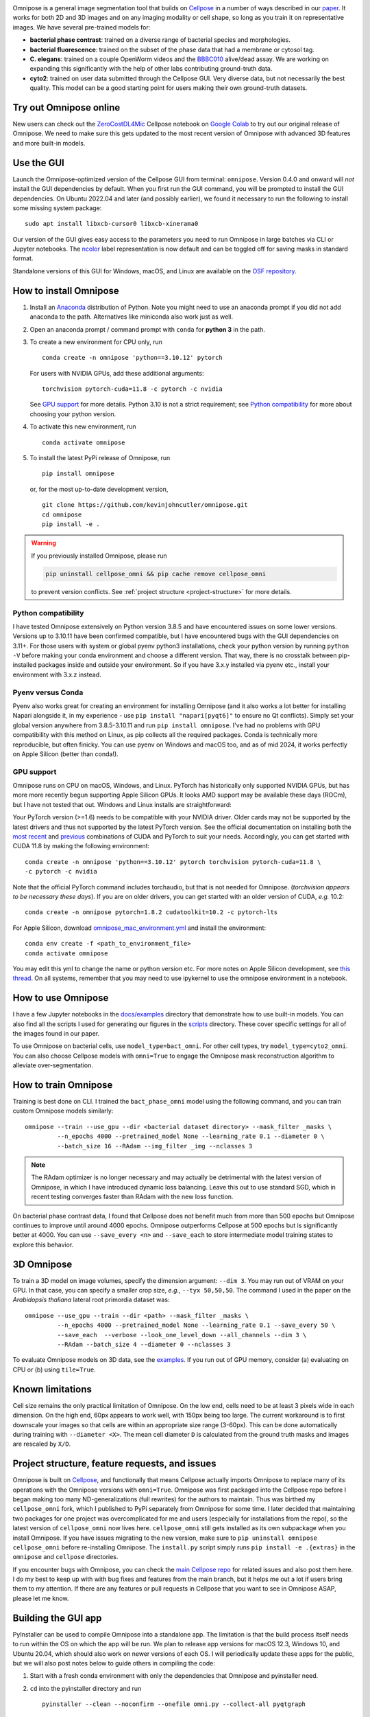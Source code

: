 .. raw:: html

   <img src="https://github.com/kevinjohncutler/omnipose/blob/main/logo3.png?raw=true" width="200" title="bacteria" alt="bacteria" align="right" vspace = "0">
   <img src="https://github.com/kevinjohncutler/omnipose/blob/main/logo.png?raw=true" width="200" title="omnipose" alt="omnipose" align="center" vspace = "0">

|Downloads| |PyPI version| |Build tag|  

Omnipose is a general image segmentation tool that builds on
`Cellpose <https://github.com/MouseLand/cellpose>`__ in a number of ways
described in our
`paper <https://www.nature.com/articles/s41592-022-01639-4>`__. It works
for both 2D and 3D images and on any imaging modality or cell shape, so
long as you train it on representative images. We have several
pre-trained models for:

-  **bacterial phase contrast**: trained on a diverse range of bacterial
   species and morphologies.
-  **bacterial fluorescence**: trained on the subset of the phase data
   that had a membrane or cytosol tag.
-  **C. elegans**: trained on a couple OpenWorm videos and the
   `BBBC010 <https://bbbc.broadinstitute.org/BBBC010>`__ alive/dead
   assay. We are working on expanding this significantly with the help
   of other labs contributing ground-truth data.
-  **cyto2**: trained on user data submitted through the Cellpose GUI.
   Very diverse data, but not necessarily the best quality. This model
   can be a good starting point for users making their own ground-truth
   datasets.

Try out Omnipose online
-----------------------

New users can check out the
`ZeroCostDL4Mic <https://github.com/HenriquesLab/ZeroCostDL4Mic/wiki>`__
Cellpose notebook on `Google
Colab <https://colab.research.google.com/github/HenriquesLab/ZeroCostDL4Mic/blob/master/Colab_notebooks/Beta%20notebooks/Cellpose_2D_ZeroCostDL4Mic.ipynb>`__
to try out our original release of Omnipose. We need to make sure this
gets updated to the most recent version of Omnipose with advanced 3D
features and more built-in models.

Use the GUI
-----------

Launch the Omnipose-optimized version of the Cellpose GUI from terminal:
``omnipose``. Version 0.4.0 and onward will *not* install the GUI
dependencies by default. When you first run the GUI command, you will be
prompted to install the GUI dependencies. On Ubuntu 2022.04 and later (and
possibly earlier), we found it necessary to run the following to install
some missing system package:

::

   sudo apt install libxcb-cursor0 libxcb-xinerama0 

Our version of the GUI gives easy access to the parameters you need to
run Omnipose in large batches via CLI or Jupyter notebooks. The
`ncolor <https://github.com/kevinjohncutler/ncolor>`__ label
representation is now default and can be toggled off for saving masks in
standard format.

Standalone versions of this GUI for Windows, macOS, and Linux are
available on the `OSF repository <https://osf.io/xmury/>`__.

How to install Omnipose
-----------------------

.. _install_start:

1. Install an `Anaconda <https://www.anaconda.com/download/>`__
   distribution of Python. Note you might need to use an anaconda prompt
   if you did not add anaconda to the path. Alternatives like miniconda
   also work just as well.

2. Open an anaconda prompt / command prompt with ``conda`` for **python
   3** in the path.

3. To create a new environment for CPU only, run

   ::

      conda create -n omnipose 'python==3.10.12' pytorch

   For users with NVIDIA GPUs, add these additional arguments:

   ::

      torchvision pytorch-cuda=11.8 -c pytorch -c nvidia 

   See `GPU support <#gpu-support>`__ for more details. Python 3.10 is
   not a strict requirement; see `Python
   compatibility <#python-compatibility>`__ for more about choosing your
   python version.

4. To activate this new environment, run

   ::

      conda activate omnipose

5. To install the latest PyPi release of Omnipose, run

   ::

      pip install omnipose

   or, for the most up-to-date development version,

   ::

      git clone https://github.com/kevinjohncutler/omnipose.git
      cd omnipose
      pip install -e .

.. _install_stop:

.. warning::
   If you previously installed Omnipose, please run

   .. code-block::
   
      pip uninstall cellpose_omni && pip cache remove cellpose_omni

   to prevent version conflicts. See :ref:`project structure <project-structure>` for more details. 


Python compatibility
~~~~~~~~~~~~~~~~~~~~

.. _python_start:

I have tested Omnipose extensively on Python version 3.8.5 and have
encountered issues on some lower versions. Versions up to 3.10.11 have
been confirmed compatible, but I have encountered bugs with the GUI
dependencies on 3.11+. For those users with system or global pyenv
python3 installations, check your python version by running
``python -V`` before making your conda environment and choose a
different version. That way, there is no crosstalk between pip-installed
packages inside and outside your environment. So if you have 3.x.y
installed via pyenv etc., install your environment with 3.x.z instead.

.. _python_stop:

Pyenv versus Conda
~~~~~~~~~~~~~~~~~~

.. _pyenv_start:

Pyenv also works great for creating an environment for installing
Omnipose (and it also works a lot better for installing Napari alongside
it, in my experience - use ``pip install "napari[pyqt6]"`` to ensure no Qt conflicts). 
Simply set your global version anywhere from
3.8.5-3.10.11 and run ``pip install omnipose``. I've had no problems
with GPU compatibility with this method on Linux, as pip collects all
the required packages. Conda is technically more reproducible, but often
finicky. You can use pyenv on Windows and macOS too, and as of mid 2024, 
it works perfectly on Apple Silicon (better than conda!).

.. _pyenv_stop:

GPU support
~~~~~~~~~~~

.. _gpu_start:

Omnipose runs on CPU on macOS, Windows, and Linux. PyTorch has
historically only supported NVIDIA GPUs, but has more more recently
begun supporting Apple Silicon GPUs. It looks AMD support may be
available these days (ROCm), but I have not tested that out. Windows and
Linux installs are straightforward:

Your PyTorch version (>=1.6) needs to be compatible with your NVIDIA
driver. Older cards may not be supported by the latest drivers and thus
not supported by the latest PyTorch version. See the official
documentation on installing both the `most recent <https://pytorch.org/get-started/locally/>`__ and
`previous <https://pytorch.org/get-started/previous-versions/>`__
combinations of CUDA and PyTorch to suit your needs. Accordingly, you
can get started with CUDA 11.8 by making the following environment:

::

   conda create -n omnipose 'python==3.10.12' pytorch torchvision pytorch-cuda=11.8 \
   -c pytorch -c nvidia 

Note that the official PyTorch command includes torchaudio, but that is
not needed for Omnipose. (*torchvision appears to be necessary these
days*). If you are on older drivers, you can get started with an older
version of CUDA, *e.g.* 10.2:

::

   conda create -n omnipose pytorch=1.8.2 cudatoolkit=10.2 -c pytorch-lts

For Apple Silicon, download
`omnipose_mac_environment.yml <omnipose_mac_environment.yml>`__ and
install the environment:

::

   conda env create -f <path_to_environment_file>
   conda activate omnipose

You may edit this yml to change the name or python version etc. For more
notes on Apple Silicon development, see `this
thread <https://github.com/kevinjohncutler/omnipose/issues/14>`__. On
all systems, remember that you may need to use ipykernel to use the
omnipose environment in a notebook.

.. _gpu_stop:

How to use Omnipose
-------------------

I have a few Jupyter notebooks in the `docs/examples <docs/examples/>`__
directory that demonstrate how to use built-in models. You can also find
all the scripts I used for generating our figures in the
`scripts <scripts/>`__ directory. These cover specific settings for all
of the images found in our paper.

To use Omnipose on bacterial cells, use ``model_type=bact_omni``. For
other cell types, try ``model_type=cyto2_omni``. You can also choose
Cellpose models with ``omni=True`` to engage the Omnipose mask
reconstruction algorithm to alleviate over-segmentation.

How to train Omnipose
---------------------

Training is best done on CLI. I trained the ``bact_phase_omni`` model
using the following command, and you can train custom Omnipose models
similarly:

::

   omnipose --train --use_gpu --dir <bacterial dataset directory> --mask_filter _masks \
            --n_epochs 4000 --pretrained_model None --learning_rate 0.1 --diameter 0 \
            --batch_size 16 --RAdam --img_filter _img --nclasses 3
            
.. note::
   The RAdam optimizer is no longer necessary and may actually be detrimental with the latest
   version of Omnipose, in which I have introduced dynamic loss balancing. Leave this out
   to use standard SGD, which in recent testing converges faster than RAdam with the new loss function. 

On bacterial phase contrast data, I found that Cellpose does not benefit
much from more than 500 epochs but Omnipose continues to improve until
around 4000 epochs. Omnipose outperforms Cellpose at 500 epochs but is
significantly better at 4000. You can use ``--save_every <n>`` and
``--save_each`` to store intermediate model training states to explore
this behavior.

.. _3d-omnipose:

3D Omnipose
-----------

To train a 3D model on image volumes, specify the dimension argument:
``--dim 3``. You may run out of VRAM on your GPU. In that case, you can
specify a smaller crop size, *e.g.*, ``--tyx 50,50,50``. The command I
used in the paper on the *Arabidopsis thaliana* lateral root primordia
dataset was:

::

   omnipose --use_gpu --train --dir <path> --mask_filter _masks \
            --n_epochs 4000 --pretrained_model None --learning_rate 0.1 --save_every 50 \
            --save_each  --verbose --look_one_level_down --all_channels --dim 3 \
            --RAdam --batch_size 4 --diameter 0 --nclasses 3

To evaluate Omnipose models on 3D data, see the
`examples <docs/examples/>`__. If you run out of GPU memory, consider
(a) evaluating on CPU or (b) using ``tile=True``.

Known limitations
-----------------

Cell size remains the only practical limitation of Omnipose. On the low
end, cells need to be at least 3 pixels wide in each dimension. On the
high end, 60px appears to work well, with 150px being too large. The
current workaround is to first downscale your images so that cells are
within an appropriate size range (3-60px). This can be done
automatically during training with ``--diameter <X>``. The mean cell
diameter ``D`` is calculated from the ground truth masks and images are
rescaled by ``X/D``.

Project structure, feature requests, and issues
-----------------------------------------------

.. _ps1:

Omnipose is built on `Cellpose <https://github.com/MouseLand/cellpose>`__, and functionally
that means Cellpose actually imports Omnipose to replace many of its
operations with the Omnipose versions with ``omni=True``. Omnipose was
first packaged into the Cellpose repo before I began making too many
ND-generalizations (full rewrites) for the authors to maintain. Thus was
birthed my ``cellpose_omni`` fork, which I published to PyPi separately
from Omnipose for some time. I later decided that maintaining two
packages for one project was overcomplicated for me and users
(especially for installations from the repo), so the latest version of
``cellpose_omni`` now lives here. ``cellpose_omni`` still gets installed
as its own subpackage when you install Omnipose. If you have issues
migrating to the new version, make sure to
``pip uninstall omnipose cellpose_omni`` before re-installing Omnipose.
The ``install.py`` script simply runs ``pip install -e .{extras}`` in
the ``omnipose`` and ``cellpose`` directories.

If you encounter bugs with Omnipose, you can check the `main Cellpose
repo <https://github.com/MouseLand/cellpose>`__ for related issues and
also post them here. I do my best to keep up with with bug fixes and
features from the main branch, but it helps me out a lot if users bring
them to my attention. If there are any features or pull requests in
Cellpose that you want to see in Omnipose ASAP, please let me know.

.. _ps2:

Building the GUI app
--------------------

PyInstaller can be used to compile Omnipose into a standalone app. The
limitation is that the build process itself needs to run within the OS
on which the app will be run. We plan to release app versions for macOS
12.3, Windows 10, and Ubuntu 20.04, which should also work on newer
versions of each OS. I will periodically update these apps for the
public, but we will also post notes below to guide others in compiling
the code:

1. Start with a fresh conda environment with only the dependencies that
   Omnipose and pyinstaller need.

2. ``cd`` into the pyinstaller directory and run

   ::

      pyinstaller --clean --noconfirm --onefile omni.py --collect-all pyqtgraph

   This will make a ``build`` and ``dist`` folder. ``--onefile`` makes
   an executable that opens up a terminal window. This is important
   because the GUI still outputs information there, especially with the
   debug box checked. This bare-bones command generates the omni.spec
   file that can be further edited. At this point, this minimal setup
   produces very large executibles (>300MB) depending on the OS, but
   they are functional.

3. numpy seems to be the limiting factor preventing us from making
   universal2 executables. This means that Intel (osx_64) and Apple
   Silicon (osx_arm64) apps need to be frozen separately on their
   respective platforms. The former works just the same as Windows and
   Ubuntu. The latter was a bit of a nightmare, as I had to ensure that
   all possible dependencies of Omnipose *and* Cellpose were manually
   installed from miniforge into a clean conda environment to get the
   osx_arm64 builds. I then installed Omnipose, which only needed to pip
   install the few other packages like ncolor and mgen that were not
   already installed via conda. I also needed to upgrade my fork of
   Cellpose, where the GUI lives, to PyQt6 (previously PyQt5). An
   environment.yaml is sorely needed to make this process easier.
   However, on osx_arm64 I found it necessary to additionally include a
   ``--collect all skimage``:

   ::

      pyinstaller --clean --noconfirm --onefile omni.py --collect-all pyqtgraph --collect-all skimage

4. On macOS, there is a ``NSRequiresAquaSystemAppearance`` variable that
   needs to be set to ``False`` so that the app respects the system
   theme (no white title bar if you are in dark mode). I made this
   change in omni_mac.spec. To build off the spec file, run

   ::

      pyinstaller --noconfirm omni_mac.spec

Some more notes:

-  the mgen dependency had some version declarations that are
   incompatible with pyinstaller. Install my fork of mgen prior to
   building the app.

pyinstaller --clean --noconfirm --onefile omni.py --collect-all
pyqtgraph --collect-all skimage --collect-all torch

Licensing
---------

See ``LICENSE.txt`` for details. This license does not affect anyone
using Omnipose for noncommercial applications.

.. |Downloads| image:: https://static.pepy.tech/personalized-badge/omnipose?period=total&units=international_system&left_color=grey&right_color=green&left_text=Downloads
   :target: https://pepy.tech/project/omnipose
.. |PyPI version| image:: https://badge.fury.io/py/omnipose.svg
   :target: https://badge.fury.io/py/omnipose
.. |Build tag| image:: https://github.com/marieanselmet/omnipose_ci/actions/workflows/build.yml/badge.svg
   :target: https://github.com/marieanselmet/omnipose_ci/actions/workflows/build.yml





.. sudo add-apt-repository ppa:graphics-drivers/ppa
.. sudo apt update

.. sudo apt install nvidia-driver-550